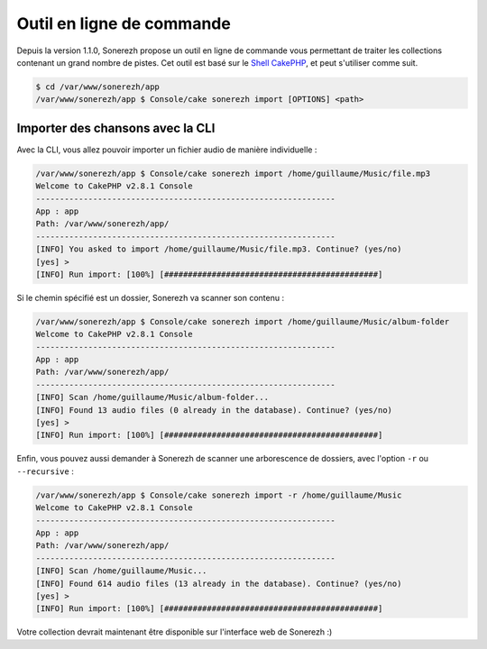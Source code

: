 ==========================
Outil en ligne de commande
==========================

Depuis la version 1.1.0, Sonerezh propose un outil en ligne de commande vous permettant de traiter les collections contenant un grand nombre de pistes. Cet outil est basé sur le `Shell CakePHP <http://book.cakephp.org/2.0/fr/console-and-shells.html>`_, et peut s'utiliser comme suit.

.. code-block:: sh

    $ cd /var/www/sonerezh/app
    /var/www/sonerezh/app $ Console/cake sonerezh import [OPTIONS] <path>

---------------------------------
Importer des chansons avec la CLI
---------------------------------

Avec la CLI, vous allez pouvoir importer un fichier audio de manière individuelle :

.. code-block:: sh

    /var/www/sonerezh/app $ Console/cake sonerezh import /home/guillaume/Music/file.mp3
    Welcome to CakePHP v2.8.1 Console
    ---------------------------------------------------------------
    App : app
    Path: /var/www/sonerezh/app/
    ---------------------------------------------------------------
    [INFO] You asked to import /home/guillaume/Music/file.mp3. Continue? (yes/no)
    [yes] >
    [INFO] Run import: [100%] [#############################################]

Si le chemin spécifié est un dossier, Sonerezh va scanner son contenu :

.. code-block:: sh

    /var/www/sonerezh/app $ Console/cake sonerezh import /home/guillaume/Music/album-folder
    Welcome to CakePHP v2.8.1 Console
    ---------------------------------------------------------------
    App : app
    Path: /var/www/sonerezh/app/
    ---------------------------------------------------------------
    [INFO] Scan /home/guillaume/Music/album-folder...
    [INFO] Found 13 audio files (0 already in the database). Continue? (yes/no)
    [yes] >
    [INFO] Run import: [100%] [#############################################]

Enfin, vous pouvez aussi demander à Sonerezh de scanner une arborescence de dossiers, avec l'option ``-r`` ou ``--recursive`` :

.. code-block:: sh

    /var/www/sonerezh/app $ Console/cake sonerezh import -r /home/guillaume/Music
    Welcome to CakePHP v2.8.1 Console
    ---------------------------------------------------------------
    App : app
    Path: /var/www/sonerezh/app/
    ---------------------------------------------------------------
    [INFO] Scan /home/guillaume/Music...
    [INFO] Found 614 audio files (13 already in the database). Continue? (yes/no)
    [yes] >
    [INFO] Run import: [100%] [#############################################]

Votre collection devrait maintenant être disponible sur l'interface web de Sonerezh :)
